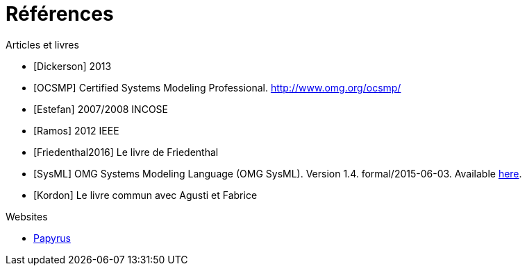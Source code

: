 
[[refs]]
= Références

.Articles et livres

[bibliography]
- [[[Dickerson]]] 2013
- [[[OCSMP]]] Certified Systems Modeling Professional. http://www.omg.org/ocsmp/
- [[[Estefan]]] 2007/2008  INCOSE
- [[[Ramos]]] 2012 IEEE
- [[[Friedenthal2016]]] Le livre de Friedenthal
- [[[SysML]]] OMG Systems Modeling Language (OMG SysML). Version 1.4. formal/2015-06-03. Available http://www.omg.org/spec/SysML/1.4/[here].
- [[[Kordon]]] Le livre commun avec Agusti et Fabrice

.Websites

[bibliography]
- https://www.eclipse.org/papyrus/[Papyrus]
